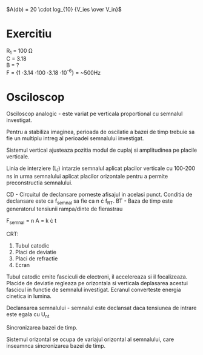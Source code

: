$A(db) = 20 \cdot log_{10} {V_ies \over V_in}$

* Exercitiu
R_1 = 100 \Omega \\
C = 3.18 \\
B = ? \\

F = {1 \over 2 \cdot 3.14 \cdot 100 \cdot 3.18 \cdot 10^{-6}} = ~500Hz

* Osciloscop
Osciloscop analogic - este variat pe verticala proportional cu semnalul investigat.

Pentru a stabiliza imaginea, perioada de oscilatie a bazei de timp trebuie sa fie un multiplu intreg al perioadei semnalului investigat.

Sistemul vertical ajusteaza pozitia modul de cuplaj si amplitudinea pe placile verticale.

Linia de interziere (L_î) intarzie semnalul aplicat placilor verticale cu 100-200 ns in urma semnalului aplicat placilor orizontale pentru a permite preconstructia semnalului.

CD - Circuitul de declansare porneste afisajul in acelasi punct. Conditia de declansare este ca f_semnal sa fie ca n \cdot f_RT.
BT - Baza de timp este generatorul tensiunii rampa/dinte de fierastrau

F_semnal  = n
A = k \cdot t

CRT:
1. Tubul catodic
2. Placi de deviatie
3. Placi de refractie
4. Ecran

Tubul catodic emite fasciculi de electroni, il accelereaza si il focalizeaza.
Placide de deviatie regleaza pe orizontala si verticala deplasarea acestui fascicul in functie de semnalul investigat.
Ecranul converteste energia cinetica in lumina.

Declansarea semnalului - semnalul este declansat daca tensiunea de intrare este egala cu U_nt

Sincronizarea bazei de timp.

Sistemul orizontal se ocupa de variajul orizontal al semnalului, care inseamnca sincronizarea bazei de timp.
